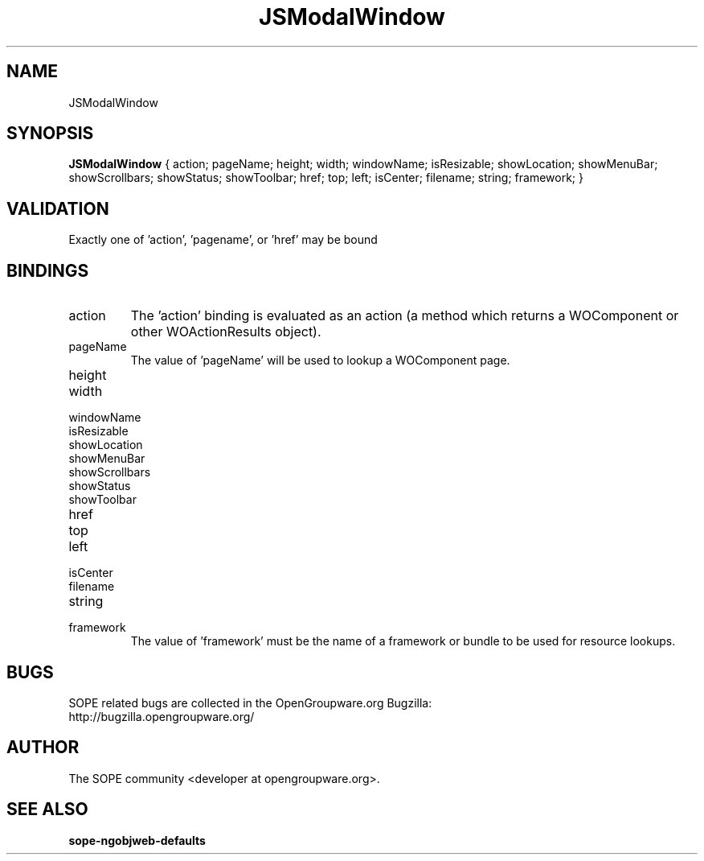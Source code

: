 .TH JSModalWindow 3 "April 2005" "SOPE" "SOPE Dynamic Element Reference"
.\" DO NOT EDIT: this file got autogenerated using woapi2man from:
.\"   ../JSModalWindow.api
.\" 
.\" Copyright (C) 2005 SKYRIX Software AG. All rights reserved.
.\" ====================================================================
.\"
.\" Copyright (C) 2005 SKYRIX Software AG. All rights reserved.
.\"
.\" Check the COPYING file for further information.
.\"
.\" Created with the help of:
.\"   http://www.schweikhardt.net/man_page_howto.html
.\"

.SH NAME
JSModalWindow

.SH SYNOPSIS
.B JSModalWindow
{ action;  pageName;  height;  width;  windowName;  isResizable;  showLocation;  showMenuBar;  showScrollbars;  showStatus;  showToolbar;  href;  top;  left;  isCenter;  filename;  string;  framework; }

.SH VALIDATION
Exactly one of 'action', 'pagename', or 'href' may be bound

.SH BINDINGS
.IP action
The 'action' binding is evaluated as an action (a method which returns a WOComponent or other WOActionResults object).
.IP pageName
The value of 'pageName' will be used to lookup a WOComponent page.
.IP height
.IP width
.IP windowName
.IP isResizable
.IP showLocation
.IP showMenuBar
.IP showScrollbars
.IP showStatus
.IP showToolbar
.IP href
.IP top
.IP left
.IP isCenter
.IP filename
.IP string
.IP framework
The value of 'framework' must be the name of a framework or bundle to be used for resource lookups.

.SH BUGS
SOPE related bugs are collected in the OpenGroupware.org Bugzilla:
  http://bugzilla.opengroupware.org/

.SH AUTHOR
The SOPE community <developer at opengroupware.org>.

.SH SEE ALSO
.BR sope-ngobjweb-defaults

